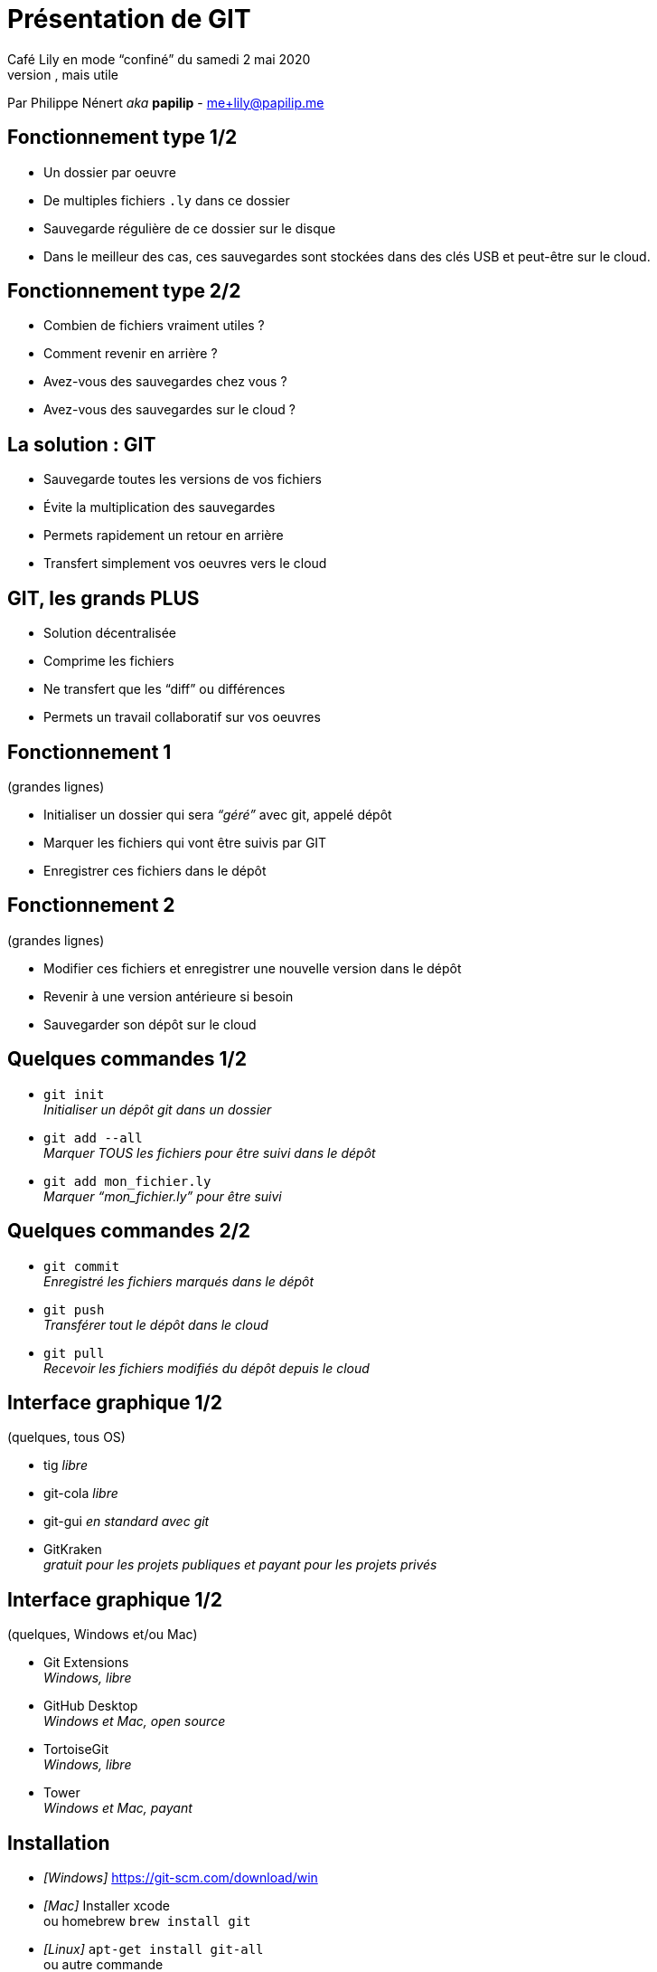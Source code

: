 = Présentation de GIT
:autor: Philippe Nénert aka papilip <me+lily@papilip.me>
:lang:  fr
Café Lily en mode “confiné” du samedi 2 mai 2020
Ligne non utilisée, mais utile
Par Philippe Nénert _aka_ *papilip* - me+lily@papilip.me


== Fonctionnement type 1/2

[%step]
* Un dossier par oeuvre
* De multiples fichiers `.ly` dans ce dossier
* Sauvegarde régulière de ce dossier sur le disque
* Dans le meilleur des cas, ces sauvegardes sont stockées dans des clés USB et peut-être sur le cloud.


== Fonctionnement type 2/2

[%step]
* Combien de fichiers vraiment utiles ?
* Comment revenir en arrière ?
* Avez-vous des sauvegardes chez vous ?
* Avez-vous des sauvegardes sur le cloud ?


== La solution : GIT

[%step]
* Sauvegarde toutes les versions de vos fichiers
* Évite la multiplication des sauvegardes
* Permets rapidement un retour en arrière
* Transfert simplement vos oeuvres vers le cloud


== GIT, les grands PLUS

[%step]
* Solution décentralisée
* Comprime les fichiers
* Ne transfert que les “diff” ou différences
* Permets un travail collaboratif sur vos oeuvres


== Fonctionnement 1
(grandes lignes)

[%step]
* Initialiser un dossier qui sera _“géré”_ avec git, appelé dépôt
* Marquer les fichiers qui vont être suivis par GIT
* Enregistrer ces fichiers dans le dépôt


== Fonctionnement 2
(grandes lignes)

[%step]
* Modifier ces fichiers et enregistrer une nouvelle version dans le dépôt
* Revenir à une version antérieure si besoin
* Sauvegarder son dépôt sur le cloud


== Quelques commandes 1/2

[%step]
* `git init` +
_Initialiser un dépôt git dans un dossier_
* `git add --all` +
_Marquer TOUS les fichiers pour être suivi dans le dépôt_
* `git add mon_fichier.ly` +
_Marquer “mon_fichier.ly” pour être suivi_


== Quelques commandes 2/2

[%step]
* `git commit` +
_Enregistré les fichiers marqués dans le dépôt_
* `git push` +
_Transférer tout le dépôt dans le cloud_
* `git pull` +
_Recevoir les fichiers modifiés du dépôt depuis le cloud_


== Interface graphique 1/2
(quelques, tous OS)

* tig _libre_
* git-cola _libre_
* git-gui _en standard avec git_
* GitKraken +
_gratuit pour les projets publiques et payant pour les projets privés_


== Interface graphique 1/2
(quelques, Windows et/ou Mac)

* Git Extensions +
_Windows, libre_
* GitHub Desktop +
_Windows et Mac, open source_
* TortoiseGit +
_Windows, libre_
* Tower +
_Windows et Mac, payant_


== Installation

* _[Windows]_ https://git-scm.com/download/win
* _[Mac]_ Installer xcode +
ou homebrew `brew install git`
* _[Linux]_ `apt-get install git-all` +
ou autre commande


== Hébergement
(quelques)

* https://bitbucket.org
* https://framagit.org
* https://github.com
* https://gitlab.com


== Références

* _[fr]_ https://fr.wikipedia.org/wiki/Git
* _[en]_ https://git-scm.com/
* _[fr]_ https://git-scm.com/book/fr/v2


[%notitle]
== Merci

Merci de votre écoute

Cette présentation est disponible à l’adresse suivante : `https://papilip.github.io/git-presentation-cafe_lily`

